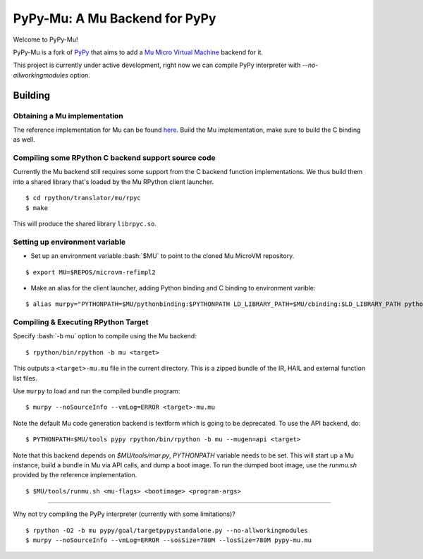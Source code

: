 ==============================
PyPy-Mu: A Mu Backend for PyPy
==============================

Welcome to PyPy-Mu!

PyPy-Mu is a fork of `PyPy <http://pypy.org>`__ that aims to
add a `Mu Micro Virtual Machine <http://microvm.org>`__ backend for it.

This project is currently under active development,
right now we can compile PyPy interpreter with `--no-allworkingmodules` option.

Building
========

Obtaining a Mu implementation
-----------------------------

The reference implementation for Mu can be found `here <https://github.com/microvm/microvm-refimpl2>`__.
Build the Mu implementation, make sure to build the C binding as well.


Compiling some RPython C backend support source code
----------------------------------------------------
Currently the Mu backend still requires some support from the C backend function implementations.
We thus build them into a shared library that's loaded by the Mu RPython client launcher.

::

    $ cd rpython/translator/mu/rpyc
    $ make

This will produce the shared library ``librpyc.so``.


Setting up environment variable
-------------------------------
.. role:: bash(code)
    :language: bash

- Set up an environment variable :bash:`$MU` to point to the cloned Mu MicroVM repository.

::

    $ export MU=$REPOS/microvm-refimpl2

- Make an alias for the client launcher, adding Python binding and C binding to environment varible:

::

    $ alias murpy="PYTHONPATH=$MU/pythonbinding:$PYTHONPATH LD_LIBRARY_PATH=$MU/cbinding:$LD_LIBRARY_PATH python $PYPY_MU/rpython/mucli/murpy.py"

Compiling & Executing RPython Target
------------------------------------

Specify :bash:`-b mu` option to compile using the Mu backend:

::

    $ rpython/bin/rpython -b mu <target>

This outputs a ``<target>-mu.mu`` file in the current directory.
This is a zipped bundle of the IR, HAIL and external function list files.

Use ``murpy`` to load and run the compiled bundle program:

::

    $ murpy --noSourceInfo --vmLog=ERROR <target>-mu.mu


Note the default Mu code generation backend is textform which is going to be deprecated.
To use the API backend, do:

::

    $ PYTHONPATH=$MU/tools pypy rpython/bin/rpython -b mu --mugen=api <target>

Note that this backend depends on `$MU/tools/mar.py`, `PYTHONPATH` variable needs to be set.
This will start up a Mu instance, build a bundle in Mu via API calls, and dump a boot image.
To run the dumped boot image, use the `runmu.sh` provided by the reference implementation.

::

    $ $MU/tools/runmu.sh <mu-flags> <bootimage> <program-args>

--------------------------

Why not try compiling the PyPy interpreter (currently with some limitations)?

::

    $ rpython -O2 -b mu pypy/goal/targetpypystandalone.py --no-allworkingmodules
    $ murpy --noSourceInfo --vmLog=ERROR --sosSize=780M --losSize=780M pypy-mu.mu
